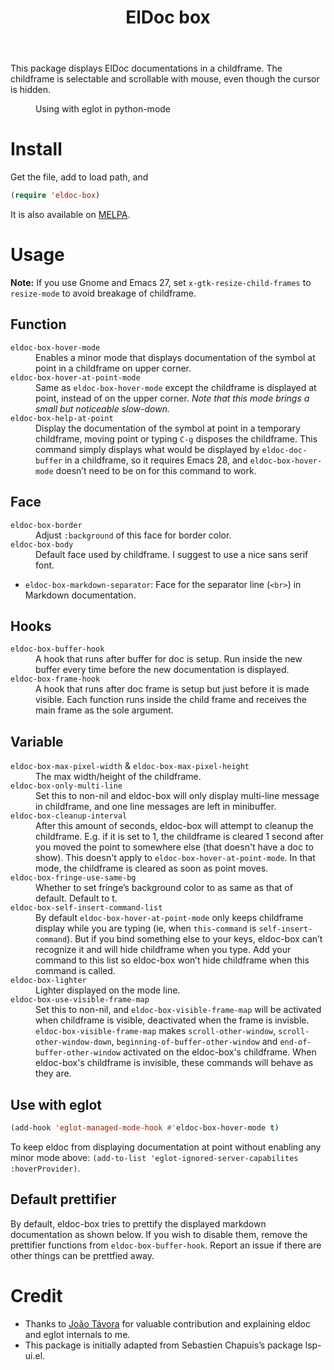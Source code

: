 #+TITLE: ElDoc box

This package displays ElDoc documentations in a childframe. The childframe is selectable and scrollable with mouse, even though the cursor is hidden.

[[https://melpa.org/#/eldoc-box][file:https://melpa.org/packages/eldoc-box-badge.svg]]
[[https://stable.melpa.org/#/eldoc-box][file:https://stable.melpa.org/packages/eldoc-box-badge.svg]]

#+CAPTION: Using with eglot in python-mode
[[./screenshot.png]]

* Install
Get the file, add to load path, and
#+BEGIN_SRC emacs-lisp
(require 'eldoc-box)
#+END_SRC

It is also available on [[https://melpa.org/#/eldoc-box][MELPA]].

* Usage
*Note:* If you use Gnome and Emacs 27, set ~x-gtk-resize-child-frames~ to ~resize-mode~ to avoid breakage of childframe.

** Function
- =eldoc-box-hover-mode= :: Enables a minor mode that displays documentation of the symbol at point in a childframe on upper corner.
- =eldoc-box-hover-at-point-mode= :: Same as =eldoc-box-hover-mode= except the childframe is displayed at point, instead of on the upper corner. /Note that this mode brings a small but noticeable slow-down./
- =eldoc-box-help-at-point= :: Display the documentation of the symbol at point in a temporary childframe, moving point or typing =C-g= disposes the childframe. This command simply displays what would be displayed by =eldoc-doc-buffer= in a childframe, so it requires Emacs 28, and  =eldoc-box-hover-mode= doesn’t need to be on for this command to work.

** Face
- =eldoc-box-border= :: Adjust =:background= of this face for border color.
- =eldoc-box-body= :: Default face used by childframe.  I suggest to use a nice sans serif font.
- =eldoc-box-markdown-separator=: Face for the separator line (=<br>=) in Markdown documentation.

** Hooks
- =eldoc-box-buffer-hook= :: A hook that runs after buffer for doc is setup. Run inside the new buffer every time before the new documentation is displayed.
- =eldoc-box-frame-hook= :: A hook that runs after doc frame is setup but just before it is made visible. Each function runs inside the child frame and receives the main frame as the sole argument.

** Variable
- =eldoc-box-max-pixel-width= & =eldoc-box-max-pixel-height= :: The max width/height of the childframe.
- =eldoc-box-only-multi-line= :: Set this to non-nil and eldoc-box will only display multi-line message in childframe, and one line messages are left in minibuffer.
- =eldoc-box-cleanup-interval= :: After this amount of seconds, eldoc-box will attempt to cleanup the childframe. E.g. if it is set to 1, the childframe is cleared 1 second after you moved the point to somewhere else (that doesn't have a doc to show). This doesn't apply to =eldoc-box-hover-at-point-mode=. In that mode, the childframe is cleared as soon as point moves.
- =eldoc-box-fringe-use-same-bg= :: Whether to set fringe’s background color to as same as that of default. Default to t.
- =eldoc-box-self-insert-command-list= :: By default =eldoc-box-hover-at-point-mode= only keeps childframe display while you are typing (ie, when =this-command= is =self-insert-command=). But if you bind something else to your keys, eldoc-box can’t recognize it and will hide childframe when you type. Add your command to this list so eldoc-box won’t hide childframe when this command is called.
- =eldoc-box-lighter= :: Lighter displayed on the mode line.
- =eldoc-box-use-visible-frame-map= :: Set this to non-nil, and =eldoc-box-visible-frame-map= will be activated when childframe is visible, deactivated when the frame is invisble.  =eldoc-box-visible-frame-map= makes ~scroll-other-window~, ~scroll-other-window-down~, ~beginning-of-buffer-other-window~ and ~end-of-buffer-other-window~ activated on the eldoc-box's childframe.  When eldoc-box's childframe is invisible, these commands will behave as they are.

** Use with eglot

#+BEGIN_SRC emacs-lisp
(add-hook 'eglot-managed-mode-hook #'eldoc-box-hover-mode t)
#+END_SRC

To keep eldoc from displaying documentation at point without enabling any minor mode above: =(add-to-list 'eglot-ignored-server-capabilites :hoverProvider)=.

** Default prettifier

By default, eldoc-box tries to prettify the displayed markdown documentation as shown below. If you wish to disable them, remove the prettifier functions from =eldoc-box-buffer-hook=. Report an issue if there are other things can be prettfied away.

[[./demo.png]]

* Credit
- Thanks to [[https://github.com/joaotavora][João Távora]] for valuable contribution and explaining eldoc and eglot internals to me.
- This package is initially adapted from Sebastien Chapuis’s package lsp-ui.el.
